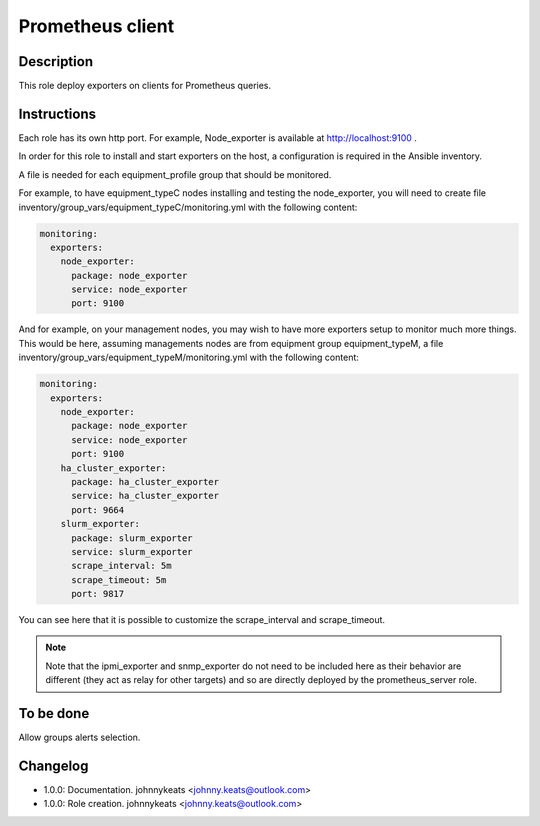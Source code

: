 Prometheus client
-----------------

Description
^^^^^^^^^^^

This role deploy exporters on clients for Prometheus queries.

Instructions
^^^^^^^^^^^^

Each role has its own http port. For example, Node_exporter is available at
http://localhost:9100 .

In order for this role to install and start exporters on the host, a
configuration is required in the Ansible inventory.

A file is needed for each equipment_profile group that should be monitored.

For example, to have equipment_typeC nodes installing and testing the
node_exporter, you will need to create file
inventory/group_vars/equipment_typeC/monitoring.yml with the following content:

.. code-block:: yaml

  monitoring:
    exporters:
      node_exporter:
        package: node_exporter
        service: node_exporter
        port: 9100

And for example, on your management nodes, you may wish to have more exporters
setup to monitor much more things. This would be here, assuming managements
nodes are from equipment group equipment_typeM, a file
inventory/group_vars/equipment_typeM/monitoring.yml with the following content:

.. code-block:: yaml

  monitoring:
    exporters:
      node_exporter:
        package: node_exporter
        service: node_exporter
        port: 9100
      ha_cluster_exporter:
        package: ha_cluster_exporter
        service: ha_cluster_exporter
        port: 9664
      slurm_exporter:
        package: slurm_exporter
        service: slurm_exporter
        scrape_interval: 5m
        scrape_timeout: 5m
        port: 9817

You can see here that it is possible to customize the scrape_interval and
scrape_timeout.

.. note::
  Note that the ipmi_exporter and snmp_exporter do not need to be included here
  as their behavior are different (they act as relay for other targets) and so are
  directly deployed by the prometheus_server role.

To be done
^^^^^^^^^^

Allow groups alerts selection.

Changelog
^^^^^^^^^

* 1.0.0: Documentation. johnnykeats <johnny.keats@outlook.com>
* 1.0.0: Role creation. johnnykeats <johnny.keats@outlook.com>
